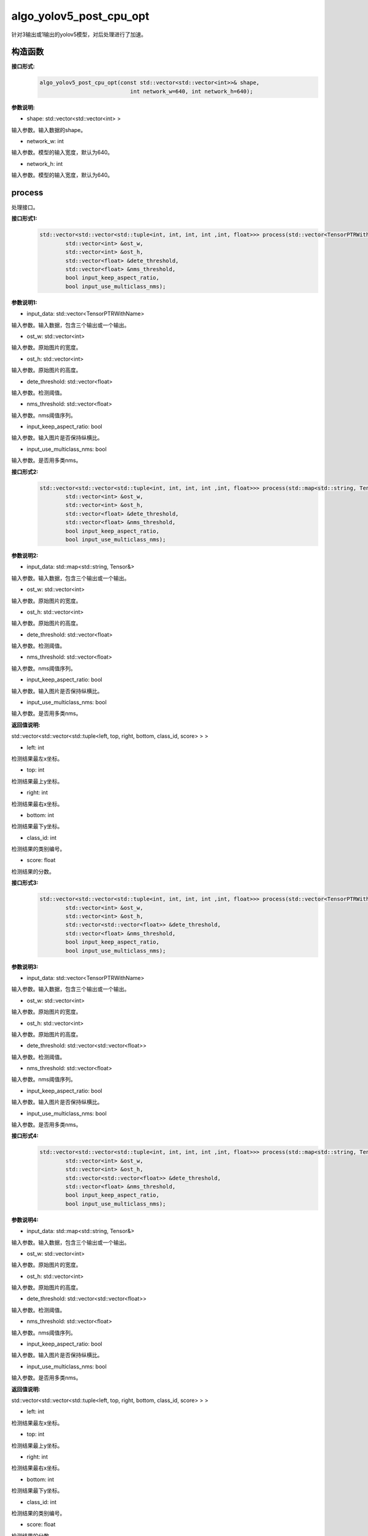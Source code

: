 algo_yolov5_post_cpu_opt
____________________________________________

针对3输出或1输出的yolov5模型，对后处理进行了加速。

构造函数
>>>>>>>>>>>>>>>

**接口形式:**
    .. code-block:: c
          
        algo_yolov5_post_cpu_opt(const std::vector<std::vector<int>>& shape, 
                                    int network_w=640, int network_h=640);

**参数说明:**

* shape: std::vector<std::vector<int> >

输入参数。输入数据的shape。

* network_w: int

输入参数。模型的输入宽度，默认为640。

* network_h: int

输入参数。模型的输入宽度，默认为640。


process
>>>>>>>>>>>>>

处理接口。

**接口形式1:**
    .. code-block:: c

        std::vector<std::vector<std::tuple<int, int, int, int ,int, float>>> process(std::vector<TensorPTRWithName> &input_data, 
                std::vector<int> &ost_w,
                std::vector<int> &ost_h,
                std::vector<float> &dete_threshold,
                std::vector<float> &nms_threshold,
                bool input_keep_aspect_ratio,
                bool input_use_multiclass_nms);

**参数说明1:**

* input_data: std::vector<TensorPTRWithName>

输入参数。输入数据，包含三个输出或一个输出。

* ost_w: std::vector<int>

输入参数。原始图片的宽度。

* ost_h: std::vector<int>

输入参数。原始图片的高度。

* dete_threshold: std::vector<float>

输入参数。检测阈值。

* nms_threshold: std::vector<float>

输入参数。nms阈值序列。

* input_keep_aspect_ratio: bool

输入参数。输入图片是否保持纵横比。

* input_use_multiclass_nms: bool

输入参数。是否用多类nms。

**接口形式2:**
    .. code-block:: c

        std::vector<std::vector<std::tuple<int, int, int, int ,int, float>>> process(std::map<std::string, Tensor&>& input_data,
                std::vector<int> &ost_w,
                std::vector<int> &ost_h,
                std::vector<float> &dete_threshold,
                std::vector<float> &nms_threshold,
                bool input_keep_aspect_ratio,
                bool input_use_multiclass_nms);

**参数说明2:**

* input_data: std::map<std::string, Tensor&>

输入参数。输入数据，包含三个输出或一个输出。

* ost_w: std::vector<int>

输入参数。原始图片的宽度。

* ost_h: std::vector<int>

输入参数。原始图片的高度。

* dete_threshold: std::vector<float>

输入参数。检测阈值。

* nms_threshold: std::vector<float>

输入参数。nms阈值序列。

* input_keep_aspect_ratio: bool

输入参数。输入图片是否保持纵横比。

* input_use_multiclass_nms: bool

输入参数。是否用多类nms。

**返回值说明:**

std::vector<std::vector<std::tuple<left, top, right, bottom, class_id, score> > >

* left: int 

检测结果最左x坐标。

* top: int

检测结果最上y坐标。

* right: int

检测结果最右x坐标。

* bottom: int

检测结果最下y坐标。

* class_id: int

检测结果的类别编号。

* score: float

检测结果的分数。

**接口形式3:**
    .. code-block:: c

        std::vector<std::vector<std::tuple<int, int, int, int ,int, float>>> process(std::vector<TensorPTRWithName> &input_data, 
                std::vector<int> &ost_w,
                std::vector<int> &ost_h,
                std::vector<std::vector<float>> &dete_threshold,
                std::vector<float> &nms_threshold,
                bool input_keep_aspect_ratio,
                bool input_use_multiclass_nms);

**参数说明3:**

* input_data: std::vector<TensorPTRWithName>

输入参数。输入数据，包含三个输出或一个输出。

* ost_w: std::vector<int>

输入参数。原始图片的宽度。

* ost_h: std::vector<int>

输入参数。原始图片的高度。

* dete_threshold: std::vector<std::vector<float>>

输入参数。检测阈值。

* nms_threshold: std::vector<float>

输入参数。nms阈值序列。

* input_keep_aspect_ratio: bool

输入参数。输入图片是否保持纵横比。

* input_use_multiclass_nms: bool

输入参数。是否用多类nms。

**接口形式4:**
    .. code-block:: c

        std::vector<std::vector<std::tuple<int, int, int, int ,int, float>>> process(std::map<std::string, Tensor&>& input_data,
                std::vector<int> &ost_w,
                std::vector<int> &ost_h,
                std::vector<std::vector<float>> &dete_threshold,
                std::vector<float> &nms_threshold,
                bool input_keep_aspect_ratio,
                bool input_use_multiclass_nms);

**参数说明4:**

* input_data: std::map<std::string, Tensor&>

输入参数。输入数据，包含三个输出或一个输出。

* ost_w: std::vector<int>

输入参数。原始图片的宽度。

* ost_h: std::vector<int>

输入参数。原始图片的高度。

* dete_threshold: std::vector<std::vector<float>>

输入参数。检测阈值。

* nms_threshold: std::vector<float>

输入参数。nms阈值序列。

* input_keep_aspect_ratio: bool

输入参数。输入图片是否保持纵横比。

* input_use_multiclass_nms: bool

输入参数。是否用多类nms。

**返回值说明:**

std::vector<std::vector<std::tuple<left, top, right, bottom, class_id, score> > >

* left: int 

检测结果最左x坐标。

* top: int

检测结果最上y坐标。

* right: int

检测结果最右x坐标。

* bottom: int

检测结果最下y坐标。

* class_id: int

检测结果的类别编号。

* score: float

检测结果的分数。

reset_anchors
>>>>>>>>>>>>>>>>

更新anchor尺寸.

**接口形式:**
    .. code-block:: c

        int reset_anchors(std::vector<std::vector<std::vector<int>>> anchors_new);

**参数说明:**

* anchors_new: std::vector<std::vector<std::vector<int> > >

要更新的anchor尺寸列表.

**返回值说明:**

成功返回0，其他值表示失败。

**示例代码:**
    .. code-block:: c

        #include <sail/cvwrapper.h>
        #include <sail/tensor.h>
        #include <sail/algokit.h>
        #include <iostream>  
        #include <vector>  
        #include <queue>  
        #include <numeric>  
        #include <opencv2/opencv.hpp>  
  
        int main() {  
            int tpu_id = 0;  
            sail::Handle handle(tpu_id);  
            std::string image_name = "../../../sophon-demo/sample/YOLOv5/datasets/test/3.jpg";  
            std::string bmodel_name = "../../../sophon-demo/sample/YOLOv5/models/BM1684X/yolov5s_v6.1_3output_int8_1b.bmodel";  
            sail::Decoder decoder(image_name, true, tpu_id);  
            auto bmimg = decoder.read(handle);  
            sail::EngineImagePreProcess engine_image_pre_process(bmodel_name, tpu_id, 0);  
            engine_image_pre_process.InitImagePreProcess(sail::sail_resize_type::BM_PADDING_TPU_LINEAR, true, 10, 10);  
            engine_image_pre_process.SetPaddingAtrr(114, 114, 114, 1);  
            std::vector<std::pair<float, float>> alpha_beta = {{1.0/255, 0}, {1.0/255, 0}, {1.0/255, 0}};  
            engine_image_pre_process.SetConvertAtrr(alpha_beta);  
            auto ret = engine_image_pre_process.PushImage(0, 0, bmimg);  
            auto output_tensor_map = engine_image_pre_process.GetBatchData(true);  
            std::vector<int> width_list;  
            std::vector<int> height_list;  
            for (int index = 0; index < output_tensor_map.size(); index++) {  
                width_list.push_back(output_tensor_map[index].width());  
                height_list.push_back(output_tensor_map[index].height());  
            }  
            auto yolov5_post = sail::algo_yolov5_post_cpu_opt(std::vector<std::vector<int>>{{1, 3, 20, 20, 85}, {1, 3, 40, 40, 85}, {1, 3, 80, 80, 85}}, 640, 640);  
            std::vector<float> dete_thresholds(output_tensor_map.size(), 0.2f);  
            std::vector<float> nms_thresholds(output_tensor_map.size(), 0.5f);  
            auto objs = yolov5_post.process(output_tensor_map, width_list, height_list, dete_thresholds, nms_thresholds, true, true);  
            std::cout << objs << std::endl;  
            return 0;  
        }